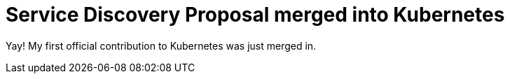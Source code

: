 = Service Discovery Proposal merged into Kubernetes 
:hp-tags: Fabric8, Kubernetes, Apiman

Yay! My first official contribution to Kubernetes was just merged in.
